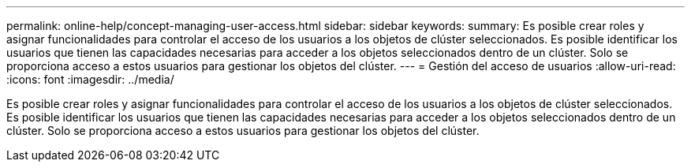 ---
permalink: online-help/concept-managing-user-access.html 
sidebar: sidebar 
keywords:  
summary: Es posible crear roles y asignar funcionalidades para controlar el acceso de los usuarios a los objetos de clúster seleccionados. Es posible identificar los usuarios que tienen las capacidades necesarias para acceder a los objetos seleccionados dentro de un clúster. Solo se proporciona acceso a estos usuarios para gestionar los objetos del clúster. 
---
= Gestión del acceso de usuarios
:allow-uri-read: 
:icons: font
:imagesdir: ../media/


[role="lead"]
Es posible crear roles y asignar funcionalidades para controlar el acceso de los usuarios a los objetos de clúster seleccionados. Es posible identificar los usuarios que tienen las capacidades necesarias para acceder a los objetos seleccionados dentro de un clúster. Solo se proporciona acceso a estos usuarios para gestionar los objetos del clúster.
